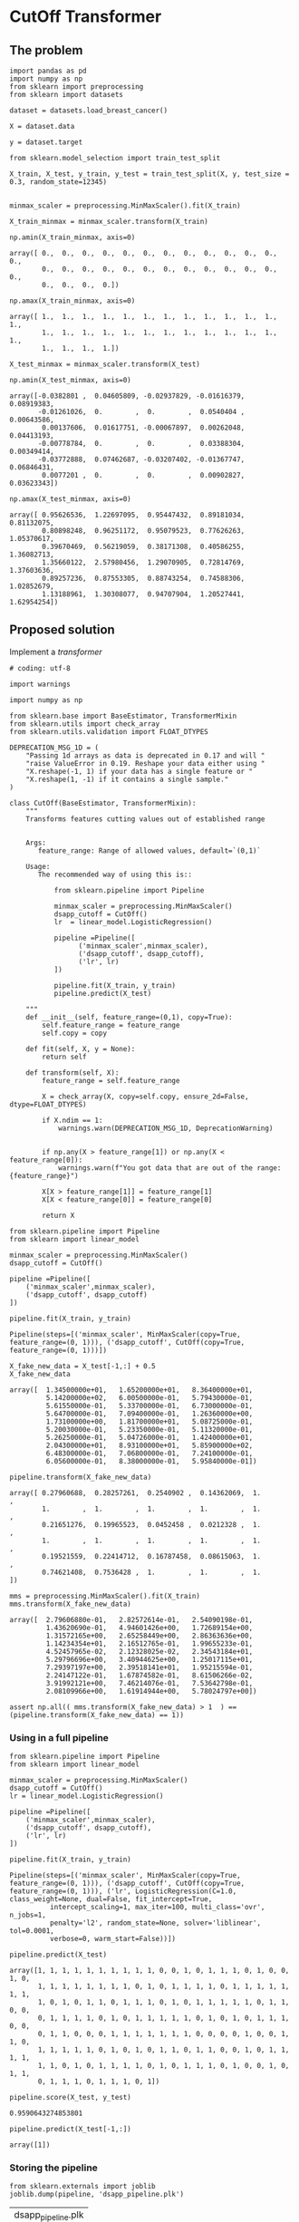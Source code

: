 * CutOff Transformer
  :PROPERTIES:
  :header-args: :session
  :END:


** The problem


   #+BEGIN_SRC ipython
     import pandas as pd
     import numpy as np
     from sklearn import preprocessing
     from sklearn import datasets
   #+END_SRC

   #+RESULTS:

   #+BEGIN_SRC ipython
     dataset = datasets.load_breast_cancer()

     X = dataset.data

     y = dataset.target
   #+END_SRC

   #+RESULTS:


   #+BEGIN_SRC ipython
     from sklearn.model_selection import train_test_split

     X_train, X_test, y_train, y_test = train_test_split(X, y, test_size = 0.3, random_state=12345)

   #+END_SRC

   #+RESULTS:


   #+BEGIN_SRC ipython
     minmax_scaler = preprocessing.MinMaxScaler().fit(X_train)

     X_train_minmax = minmax_scaler.transform(X_train)
   #+END_SRC

   #+RESULTS:

   #+BEGIN_SRC ipython
     np.amin(X_train_minmax, axis=0)
   #+END_SRC

   #+RESULTS:
   : array([ 0.,  0.,  0.,  0.,  0.,  0.,  0.,  0.,  0.,  0.,  0.,  0.,  0.,
   :         0.,  0.,  0.,  0.,  0.,  0.,  0.,  0.,  0.,  0.,  0.,  0.,  0.,
   :         0.,  0.,  0.,  0.])


   #+BEGIN_SRC ipython
     np.amax(X_train_minmax, axis=0)
   #+END_SRC

   #+RESULTS:
   : array([ 1.,  1.,  1.,  1.,  1.,  1.,  1.,  1.,  1.,  1.,  1.,  1.,  1.,
   :         1.,  1.,  1.,  1.,  1.,  1.,  1.,  1.,  1.,  1.,  1.,  1.,  1.,
   :         1.,  1.,  1.,  1.])


   #+BEGIN_SRC ipython
     X_test_minmax = minmax_scaler.transform(X_test)

     np.amin(X_test_minmax, axis=0)
   #+END_SRC

   #+RESULTS:
   : array([-0.0382801 ,  0.04605809, -0.02937829, -0.01616379,  0.08919383,
   :        -0.01261026,  0.        ,  0.        ,  0.0540404 ,  0.00643586,
   :         0.00137606,  0.01617751, -0.00067897,  0.00262048,  0.04413193,
   :        -0.00778784,  0.        ,  0.        ,  0.03388304,  0.00349414,
   :        -0.03772888,  0.07462687, -0.03207402, -0.01367747,  0.06846431,
   :         0.0077201 ,  0.        ,  0.        ,  0.00902827,  0.03623343])



   #+BEGIN_SRC ipython
     np.amax(X_test_minmax, axis=0)
   #+END_SRC

   #+RESULTS:
   : array([ 0.95626536,  1.22697095,  0.95447432,  0.89181034,  0.81132075,
   :         0.80898248,  0.96251172,  0.95079523,  0.77626263,  1.05370617,
   :         0.39670469,  0.56219059,  0.38171308,  0.40586255,  1.36082713,
   :         1.35660122,  2.57980456,  1.29070905,  0.72814769,  1.37603636,
   :         0.89257236,  0.87553305,  0.88743254,  0.74588306,  1.02852679,
   :         1.13188961,  1.30308077,  0.94707904,  1.20527441,  1.62954254])


** Proposed solution

   Implement a /transformer/

   #+BEGIN_SRC ipython  :tangle transformers.py
     # coding: utf-8

     import warnings

     import numpy as np

     from sklearn.base import BaseEstimator, TransformerMixin
     from sklearn.utils import check_array
     from sklearn.utils.validation import FLOAT_DTYPES

     DEPRECATION_MSG_1D = (
         "Passing 1d arrays as data is deprecated in 0.17 and will "
         "raise ValueError in 0.19. Reshape your data either using "
         "X.reshape(-1, 1) if your data has a single feature or "
         "X.reshape(1, -1) if it contains a single sample."
     )

     class CutOff(BaseEstimator, TransformerMixin):
         """
         Transforms features cutting values out of established range


         Args:
            feature_range: Range of allowed values, default=`(0,1)`

         Usage:
            The recommended way of using this is::

                from sklearn.pipeline import Pipeline

                minmax_scaler = preprocessing.MinMaxScaler()
                dsapp_cutoff = CutOff()
                lr  = linear_model.LogisticRegression()

                pipeline =Pipeline([
                      ('minmax_scaler',minmax_scaler),
                      ('dsapp_cutoff', dsapp_cutoff),
                      ('lr', lr)
                ])

                pipeline.fit(X_train, y_train)
                pipeline.predict(X_test)

         """
         def __init__(self, feature_range=(0,1), copy=True):
             self.feature_range = feature_range
             self.copy = copy

         def fit(self, X, y = None):
             return self

         def transform(self, X):
             feature_range = self.feature_range

             X = check_array(X, copy=self.copy, ensure_2d=False, dtype=FLOAT_DTYPES)

             if X.ndim == 1:
                 warnings.warn(DEPRECATION_MSG_1D, DeprecationWarning)


             if np.any(X > feature_range[1]) or np.any(X < feature_range[0]):
                 warnings.warn(f"You got data that are out of the range:{feature_range}")

             X[X > feature_range[1]] = feature_range[1]
             X[X < feature_range[0]] = feature_range[0]

             return X
   #+END_SRC
   #+RESULTS:


   #+BEGIN_SRC ipython
     from sklearn.pipeline import Pipeline
     from sklearn import linear_model

     minmax_scaler = preprocessing.MinMaxScaler()
     dsapp_cutoff = CutOff()

     pipeline =Pipeline([
         ('minmax_scaler',minmax_scaler),
         ('dsapp_cutoff', dsapp_cutoff)
     ])
   #+END_SRC

   #+RESULTS:


   #+BEGIN_SRC ipython
     pipeline.fit(X_train, y_train)
   #+END_SRC

   #+RESULTS:
   : Pipeline(steps=[('minmax_scaler', MinMaxScaler(copy=True, feature_range=(0, 1))), ('dsapp_cutoff', CutOff(copy=True, feature_range=(0, 1)))])


   #+BEGIN_SRC ipython
     X_fake_new_data = X_test[-1,:] + 0.5
     X_fake_new_data
   #+END_SRC

   #+RESULTS:
   #+begin_example
   array([  1.34500000e+01,   1.65200000e+01,   8.36400000e+01,
            5.14200000e+02,   6.00500000e-01,   5.79430000e-01,
            5.61550000e-01,   5.33700000e-01,   6.73000000e-01,
            5.64700000e-01,   7.09400000e-01,   1.26360000e+00,
            1.73100000e+00,   1.81700000e+01,   5.08725000e-01,
            5.20030000e-01,   5.23350000e-01,   5.11320000e-01,
            5.26250000e-01,   5.04726000e-01,   1.42400000e+01,
            2.04300000e+01,   8.93100000e+01,   5.85900000e+02,
            6.48300000e-01,   7.06800000e-01,   7.24100000e-01,
            6.05600000e-01,   8.38000000e-01,   5.95840000e-01])
#+end_example


   #+BEGIN_SRC ipython
     pipeline.transform(X_fake_new_data)
   #+END_SRC

   #+RESULTS:
   : array([ 0.27960688,  0.28257261,  0.2540902 ,  0.14362069,  1.        ,
   :         1.        ,  1.        ,  1.        ,  1.        ,  1.        ,
   :         0.21651276,  0.19965523,  0.0452458 ,  0.0212328 ,  1.        ,
   :         1.        ,  1.        ,  1.        ,  1.        ,  1.        ,
   :         0.19521559,  0.22414712,  0.16787458,  0.08615063,  1.        ,
   :         0.74621408,  0.7536428 ,  1.        ,  1.        ,  1.        ])


   #+BEGIN_SRC ipython
     mms = preprocessing.MinMaxScaler().fit(X_train)
     mms.transform(X_fake_new_data)
   #+END_SRC

   #+RESULTS:
   #+begin_example
   array([  2.79606880e-01,   2.82572614e-01,   2.54090198e-01,
            1.43620690e-01,   4.94601426e+00,   1.72689154e+00,
            1.31572165e+00,   2.65258449e+00,   2.86363636e+00,
            1.14234354e+01,   2.16512765e-01,   1.99655233e-01,
            4.52457965e-02,   2.12328025e-02,   2.34543184e+01,
            5.29796696e+00,   3.40944625e+00,   1.25017115e+01,
            7.29397197e+00,   2.39518141e+01,   1.95215594e-01,
            2.24147122e-01,   1.67874582e-01,   8.61506266e-02,
            3.91992121e+00,   7.46214076e-01,   7.53642798e-01,
            2.08109966e+00,   1.61914944e+00,   5.78024797e+00])
#+end_example


   #+BEGIN_SRC ipython
     assert np.all(( mms.transform(X_fake_new_data) > 1  ) == (pipeline.transform(X_fake_new_data) == 1))
   #+END_SRC

   #+RESULTS:


*** Using in a full pipeline

    #+BEGIN_SRC ipython
      from sklearn.pipeline import Pipeline
      from sklearn import linear_model

      minmax_scaler = preprocessing.MinMaxScaler()
      dsapp_cutoff = CutOff()
      lr = linear_model.LogisticRegression()

      pipeline =Pipeline([
          ('minmax_scaler',minmax_scaler),
          ('dsapp_cutoff', dsapp_cutoff),
          ('lr', lr)
      ])
    #+END_SRC

    #+RESULTS:

    #+BEGIN_SRC ipython
      pipeline.fit(X_train, y_train)
    #+END_SRC

    #+RESULTS:
    : Pipeline(steps=[('minmax_scaler', MinMaxScaler(copy=True, feature_range=(0, 1))), ('dsapp_cutoff', CutOff(copy=True, feature_range=(0, 1))), ('lr', LogisticRegression(C=1.0, class_weight=None, dual=False, fit_intercept=True,
    :           intercept_scaling=1, max_iter=100, multi_class='ovr', n_jobs=1,
    :           penalty='l2', random_state=None, solver='liblinear', tol=0.0001,
    :           verbose=0, warm_start=False))])


    #+BEGIN_SRC ipython
      pipeline.predict(X_test)
    #+END_SRC

    #+RESULTS:
    : array([1, 1, 1, 1, 1, 1, 1, 1, 1, 1, 0, 0, 1, 0, 1, 1, 1, 0, 1, 0, 0, 1, 0,
    :        1, 1, 1, 1, 1, 1, 1, 1, 0, 1, 0, 1, 1, 1, 1, 0, 1, 1, 1, 1, 1, 1, 1,
    :        1, 0, 1, 0, 1, 1, 0, 1, 1, 1, 0, 1, 0, 1, 1, 1, 1, 1, 0, 1, 1, 0, 0,
    :        0, 1, 1, 1, 1, 0, 1, 0, 1, 1, 1, 1, 1, 0, 1, 0, 1, 0, 1, 1, 1, 0, 0,
    :        0, 1, 1, 0, 0, 0, 1, 1, 1, 1, 1, 1, 1, 0, 0, 0, 0, 1, 0, 0, 1, 1, 0,
    :        1, 1, 1, 1, 1, 0, 1, 0, 1, 0, 1, 1, 0, 1, 1, 0, 0, 1, 0, 1, 1, 1, 1,
    :        1, 1, 0, 1, 0, 1, 1, 1, 1, 0, 1, 0, 1, 1, 1, 0, 1, 0, 0, 1, 0, 1, 1,
    :        0, 1, 1, 1, 0, 1, 1, 1, 0, 1])


    #+BEGIN_SRC ipython
      pipeline.score(X_test, y_test)
    #+END_SRC

    #+RESULTS:
    : 0.9590643274853801

    #+BEGIN_SRC ipython
      pipeline.predict(X_test[-1,:])
    #+END_SRC

    #+RESULTS:
    : array([1])

*** Storing the pipeline


    #+BEGIN_SRC ipython
      from sklearn.externals import joblib
      joblib.dump(pipeline, 'dsapp_pipeline.plk')
    #+END_SRC

    #+RESULTS:
    | dsapp_pipeline.plk |


    #+BEGIN_SRC ipython
      pipeline_reloaded =joblib.load('dsapp_pipeline.plk')
      pipeline_reloaded.transform(X_fake_new_data + 0.5)
    #+END_SRC

    #+RESULTS:
    : array([ 0.27960688,  0.28257261,  0.2540902 ,  0.14362069,  1.        ,
    :         1.        ,  1.        ,  1.        ,  1.        ,  1.        ,
    :         0.21651276,  0.19965523,  0.0452458 ,  0.0212328 ,  1.        ,
    :         1.        ,  1.        ,  1.        ,  1.        ,  1.        ,
    :         0.19521559,  0.22414712,  0.16787458,  0.08615063,  1.        ,
    :         0.74621408,  0.7536428 ,  1.        ,  1.        ,  1.        ])


** Encapsulating the pipeline

We could encapsulate the functionality of the previous pipeline in a
class, so, we can forget about all this details and just use it as a
inplace replacemente for =scikit-learn= =Logisticregression= class.

   #+BEGIN_SRC ipython :tangle classifiers.py
     # coding: utf-8

     from sklearn.base import BaseEstimator, ClassifierMixin
     from sklearn.pipeline import Pipeline
     from sklearn.preprocessing import MinMaxScaler
     from sklearn.linear_model import LogisticRegression

     from triage.models.transformers import CutOff

     class DsappLogisticRegression(BaseEstimator, ClassifierMixin):
         """
         An in-place replacement for the scikit-learn's LogisticRegression.

         It incorporates the MaxMinScaler, and the CutOff as preparations
         for the  logistic regression.
         """
         def __init__(self, penalty='l2', dual=False, tol=1e-4, C=1.0,
                      fit_intercept=True, intercept_scaling=1, class_weight=None,
                      random_state=None, solver='liblinear', max_iter=100,
                      multi_class='ovr', verbose=0, warm_start=False, n_jobs=1):


             self.penalty = penalty
             self.dual = dual
             self.tol = tol
             self.C = C
             self.fit_intercept = fit_intercept
             self.intercept_scaling = intercept_scaling
             self.class_weight = class_weight
             self.random_state = random_state
             self.solver = solver
             self.max_iter = max_iter
             self.multi_class = multi_class
             self.verbose = verbose
             self.warm_start = warm_start
             self.n_jobs = n_jobs

             self.minmax_scaler = MinMaxScaler()
             self.dsapp_cutoff = CutOff()
             self.lr = LogisticRegression(penalty=penalty, dual=dual, tol=tol, C=C,
                                          fit_intercept=fit_intercept, intercept_scaling=intercept_scaling, class_weight=class_weight,
                                          random_state=random_state, solver=solver, max_iter=max_iter,
                                          multi_class=multi_class, verbose=verbose, warm_start=warm_start, n_jobs=n_jobs)

             self.pipeline =Pipeline([
                 ('minmax_scaler', self.minmax_scaler),
                 ('dsapp_cutoff', self.dsapp_cutoff),
                 ('lr', self.lr)
             ])


         def fit(self, X, y = None):
             self.pipeline.fit(X, y)

             self.min_ = self.pipeline['minmax_scaler'].min_
             self.scale_ = self.pipeline['minmax_scaler'].scale_
             self.data_min_ = self.pipeline['minmax_scaler'].data_min_
             self.data_max_ = self.pipeline['minmax_scaler'].data_max_
             self.data_range_ = self.pipeline['minmax_scaler'].data_range_

             self.coef_ = self.lr.coef_
             self.intercept_ = self.lr.intercept_

             self.classes_ = self.lr.classes_

             return self

         def predict_proba(self, X):
             return self.pipeline.predict_proba(X)

         def predict_log_proba(self, X):
             return self.pipeline.predict_log_proba(X)


         def predict(self, X):
             return self.pipeline.predict(X)

         def score(self, X, y):
             return self.pipeline.score(X,y)
   #+END_SRC

   #+RESULTS:


We can see that, this class reproduces the behaviour that the =pipeline=
of the last section.


   #+BEGIN_SRC ipython
     from sklearn import preprocessing
     from sklearn import datasets
     from sklearn.model_selection import train_test_split

     from triage.models.estimators import DsappLogisticRegression

     dataset = datasets.load_breast_cancer()
     X = dataset.data
     y = dataset.target

     X_train, X_test, y_train, y_test = train_test_split(X, y, test_size = 0.3, random_state=12345)

     dsapp_lr = DsappLogisticRegression()

     dsapp_lr.fit(X_train, y_train)
     dsapp_lr.predict(X_test)
     dsapp_lr.score(X_test, y_test)
   #+END_SRC

   #+RESULTS:
   : 0.9590643274853801



#+BEGIN_SRC ipython
     assert np.all(dsapp_lr.predict(X_test) == pipeline.predict(X_test))
#+END_SRC

#+RESULTS:

** Another approach (abandoned)

   #+BEGIN_SRC ipython
     class DsappMinMaxScaler(preprocessing.MinMaxScaler):
         def transform(self, X):
             X_bad = super(DsappMinMaxScaler, self).transform(X)
             X_bad[X_bad > 1] = 1
             X_bad[X_bad < 0] = 0
             return X_bad
   #+END_SRC


   #+BEGIN_SRC ipython
     dsapp_scaler = DsappMinMaxScaler().fit(X_train)
     X_train_dsapp = dsapp_scaler.transform(X_train)
     np.amin(X_train_dsapp, axis=0)
   #+END_SRC

   #+RESULTS:
   : array([ 0.,  0.,  0.,  0.,  0.,  0.,  0.,  0.,  0.,  0.,  0.,  0.,  0.,
   :         0.,  0.,  0.,  0.,  0.,  0.,  0.,  0.,  0.,  0.,  0.,  0.,  0.,
   :         0.,  0.,  0.,  0.])

   #+BEGIN_SRC ipython
     X_test_dsapp = dsapp_scaler.transform(X_test)
     np.amin(X_test_dsapp, axis=0)
   #+END_SRC


   #+RESULTS:
   : array([ 0.95626536,  1.22697095,  0.95447432,  0.89181034,  0.81132075,
   :         0.80898248,  0.96251172,  0.95079523,  0.77626263,  1.05370617,
   :         0.39670469,  0.56219059,  0.38171308,  0.40586255,  1.36082713,
   :         1.35660122,  2.57980456,  1.29070905,  0.72814769,  1.37603636,
   :         0.89257236,  0.87553305,  0.88743254,  0.74588306,  1.02852679,
   :         1.13188961,  1.30308077,  0.94707904,  1.20527441,  1.62954254])

   #+RESULTS:
   : array([ 0.        ,  0.04605809,  0.        ,  0.        ,  0.08919383,
   :         0.        ,  0.        ,  0.        ,  0.0540404 ,  0.00643586,
   :         0.00137606,  0.01617751,  0.        ,  0.00262048,  0.04413193,
   :         0.        ,  0.        ,  0.        ,  0.03388304,  0.00349414,
   :         0.        ,  0.07462687,  0.        ,  0.        ,  0.06846431,
   :         0.0077201 ,  0.        ,  0.        ,  0.00902827,  0.03623343])


   #+BEGIN_SRC ipython
     np.amax(X_test_dsapp, axis=0)
   #+END_SRC

   #+RESULTS:
   : array([ 0.95626536,  1.        ,  0.95447432,  0.89181034,  0.81132075,
   :         0.80898248,  0.96251172,  0.95079523,  0.77626263,  1.        ,
   :         0.39670469,  0.56219059,  0.38171308,  0.40586255,  1.        ,
   :         1.        ,  1.        ,  1.        ,  0.72814769,  1.        ,
   :         0.89257236,  0.87553305,  0.88743254,  0.74588306,  1.        ,
   :         1.        ,  1.        ,  0.94707904,  1.        ,  1.        ])

   #+BEGIN_SRC ipython
     np.amax(X_test_minmax, axis=0)
   #+END_SRC

   #+RESULTS:
   : array([ 0.95626536,  1.22697095,  0.95447432,  0.89181034,  0.81132075,
   :         0.80898248,  0.96251172,  0.95079523,  0.77626263,  1.05370617,
   :         0.39670469,  0.56219059,  0.38171308,  0.40586255,  1.36082713,
   :         1.35660122,  2.57980456,  1.29070905,  0.72814769,  1.37603636,
   :         0.89257236,  0.87553305,  0.88743254,  0.74588306,  1.02852679,
   :         1.13188961,  1.30308077,  0.94707904,  1.20527441,  1.62954254])



   #+BEGIN_SRC ipython
     X_fake_new_data = X_test[-1,:] + 0.5
     X_fake_new_data
   #+END_SRC

   #+RESULTS:
   #+begin_example
   array([  1.34500000e+01,   1.65200000e+01,   8.36400000e+01,
            5.14200000e+02,   6.00500000e-01,   5.79430000e-01,
            5.61550000e-01,   5.33700000e-01,   6.73000000e-01,
            5.64700000e-01,   7.09400000e-01,   1.26360000e+00,
            1.73100000e+00,   1.81700000e+01,   5.08725000e-01,
            5.20030000e-01,   5.23350000e-01,   5.11320000e-01,
            5.26250000e-01,   5.04726000e-01,   1.42400000e+01,
            2.04300000e+01,   8.93100000e+01,   5.85900000e+02,
            6.48300000e-01,   7.06800000e-01,   7.24100000e-01,
            6.05600000e-01,   8.38000000e-01,   5.95840000e-01])
   #+end_example


   #+BEGIN_SRC ipython
     dsapp_scaler.transform(X_fake_new_data)
   #+END_SRC

   #+RESULTS:
   : array([ 0.25503686,  0.26182573,  0.2505335 ,  0.14340517,  0.43215672,
   :         0.17390359,  0.14421275,  0.16749503,  0.33838384,  0.3271194 ,
   :         0.03545175,  0.08915311,  0.02167045,  0.02029892,  0.32437434,
   :         0.1743862 ,  0.15211726,  0.27677262,  0.25845669,  0.18213281,
   :         0.17675724,  0.2108209 ,  0.16530455,  0.08602606,  0.52387421,
   :         0.19713159,  0.23324313,  0.3628866 ,  0.43121882,  0.4360838 ])
